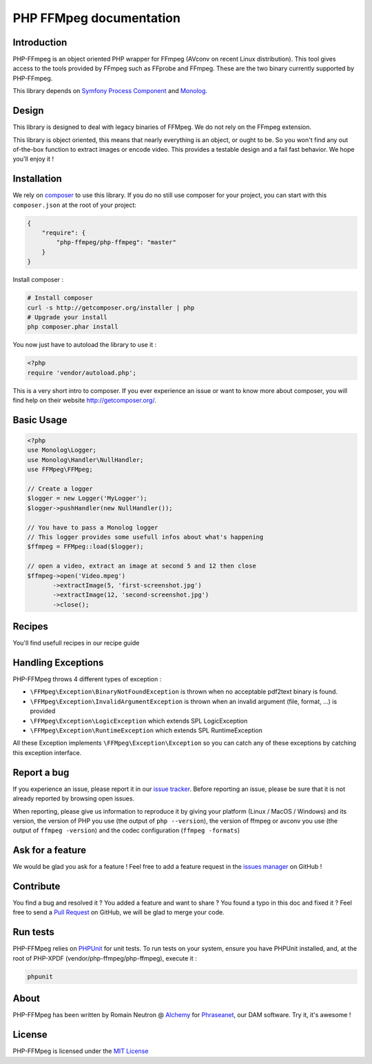 PHP FFMpeg documentation
========================

Introduction
------------

PHP-FFmpeg is an object oriented PHP wrapper for FFmpeg (AVconv on recent Linux
distribution). This tool gives access to the tools provided by FFmpeg such as
FFprobe and FFmpeg. These are the two binary currently supported by PHP-FFmpeg.

This library depends on `Symfony Process Component <https://github.com/symfony/process>`_
and `Monolog <https://github.com/Seldaek/monolog>`_.

Design
------

This library is designed to deal with legacy binaries of FFMpeg. We do not rely
on the FFmpeg extension.

This library is object oriented, this means that nearly everything is an object,
or ought to be. So you won't find any out of-the-box function to extract
images or encode video. This provides a testable design and a fail fast behavior.
We hope you'll enjoy it !

Installation
------------

We rely on `composer <http://getcomposer.org/>`_ to use this library. If you do
no still use composer for your project, you can start with this ``composer.json``
at the root of your project:

.. code-block:: json

    {
        "require": {
            "php-ffmpeg/php-ffmpeg": "master"
        }
    }

Install composer :

.. code-block:: bash

    # Install composer
    curl -s http://getcomposer.org/installer | php
    # Upgrade your install
    php composer.phar install

You now just have to autoload the library to use it :

.. code-block:: php

    <?php
    require 'vendor/autoload.php';

This is a very short intro to composer.
If you ever experience an issue or want to know more about composer,
you will find help on their  website
`http://getcomposer.org/ <http://getcomposer.org/>`_.

Basic Usage
-----------

.. code-block:: php

    <?php
    use Monolog\Logger;
    use Monolog\Handler\NullHandler;
    use FFMpeg\FFMpeg;

    // Create a logger
    $logger = new Logger('MyLogger');
    $logger->pushHandler(new NullHandler());

    // You have to pass a Monolog logger
    // This logger provides some usefull infos about what's happening
    $ffmpeg = FFMpeg::load($logger);

    // open a video, extract an image at second 5 and 12 then close
    $ffmpeg->open('Video.mpeg')
           ->extractImage(5, 'first-screenshot.jpg')
           ->extractImage(12, 'second-screenshot.jpg')
           ->close();

Recipes
-------

You'll find usefull recipes in our recipe guide

Handling Exceptions
-------------------

PHP-FFMpeg throws 4 different types of exception :

- ``\FFMpeg\Exception\BinaryNotFoundException`` is thrown when no acceptable
  pdf2text binary is found.
- ``\FFMpeg\Exception\InvalidArgumentException`` is thrown when an invalid
  argument (file, format, ...) is provided
- ``\FFMpeg\Exception\LogicException`` which extends SPL LogicException
- ``\FFMpeg\Exception\RuntimeException`` which extends SPL RuntimeException

All these Exception implements ``\FFMpeg\Exception\Exception`` so you can catch
any of these exceptions by catching this exception interface.

Report a bug
------------

If you experience an issue, please report it in our
`issue tracker <https://github.com/alchemy-fr/PHP-FFmpeg/issues>`_. Before
reporting an issue, please be sure that it is not already reported by browsing
open issues.

When reporting, please give us information to reproduce it by giving your
platform (Linux / MacOS / Windows) and its version, the version of PHP you use
(the output of ``php --version``), the version of ffmpeg or avconv you use
(the output of ``ffmpeg -version``) and the codec configuration (``ffmpeg -formats``)

Ask for a feature
-----------------

We would be glad you ask for a feature ! Feel free to add a feature request in
the `issues manager <https://github.com/alchemy-fr/PHP-FFmpeg/issues>`_ on GitHub !

Contribute
----------

You find a bug and resolved it ? You added a feature and want to share ? You
found a typo in this doc and fixed it ? Feel free to send a
`Pull Request <http://help.github.com/send-pull-requests/>`_ on GitHub, we will
be glad to merge your code.

Run tests
---------

PHP-FFMpeg relies on `PHPUnit <http://www.phpunit.de/manual/current/en/>`_ for
unit tests. To run tests on your system, ensure you have PHPUnit installed,
and, at the root of PHP-XPDF (vendor/php-ffmpeg/php-ffmpeg), execute it :

.. code-block:: bash

    phpunit

About
-----

PHP-FFMpeg has been written by Romain Neutron @ `Alchemy <http://alchemy.fr/>`_
for `Phraseanet <https://github.com/alchemy-fr/Phraseanet>`_, our DAM software.
Try it, it's awesome !

License
-------

PHP-FFMpeg is licensed under the `MIT License <http://opensource.org/licenses/MIT>`_
